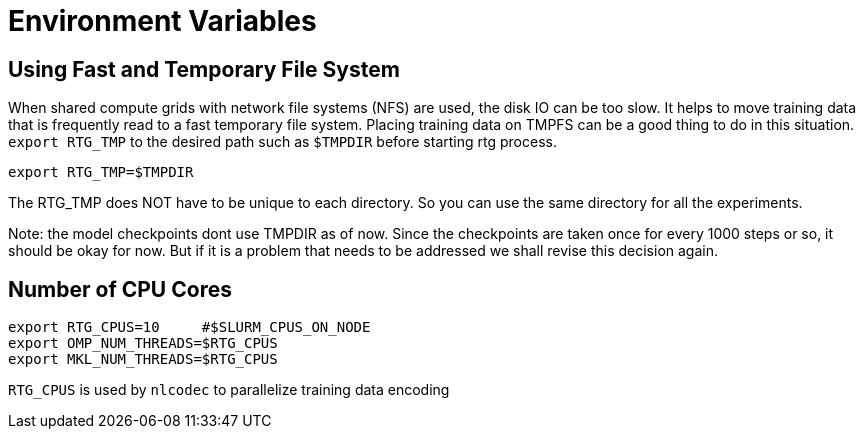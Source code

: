 # Environment Variables

## Using Fast and Temporary File System
When shared compute grids with network file systems (NFS) are used, the disk IO can be too slow.
It helps to move training data that is frequently read to a fast temporary file system.
Placing training data on TMPFS can be a good thing to do in this situation.
`export RTG_TMP` to the desired path such as `$TMPDIR` before starting rtg process.

```bash
export RTG_TMP=$TMPDIR
```
The RTG_TMP does NOT have to be unique to each directory. So you can use the same directory for all
the experiments.

Note: the model checkpoints dont use TMPDIR as of now. Since the checkpoints are
taken once for every 1000 steps or so, it should be okay for now. But if it is a problem that needs to be addressed
we shall revise this decision again.


## Number of CPU Cores


[source,bash]
----
export RTG_CPUS=10     #$SLURM_CPUS_ON_NODE
export OMP_NUM_THREADS=$RTG_CPUS
export MKL_NUM_THREADS=$RTG_CPUS
----

`RTG_CPUS` is used by `nlcodec` to parallelize training data encoding
